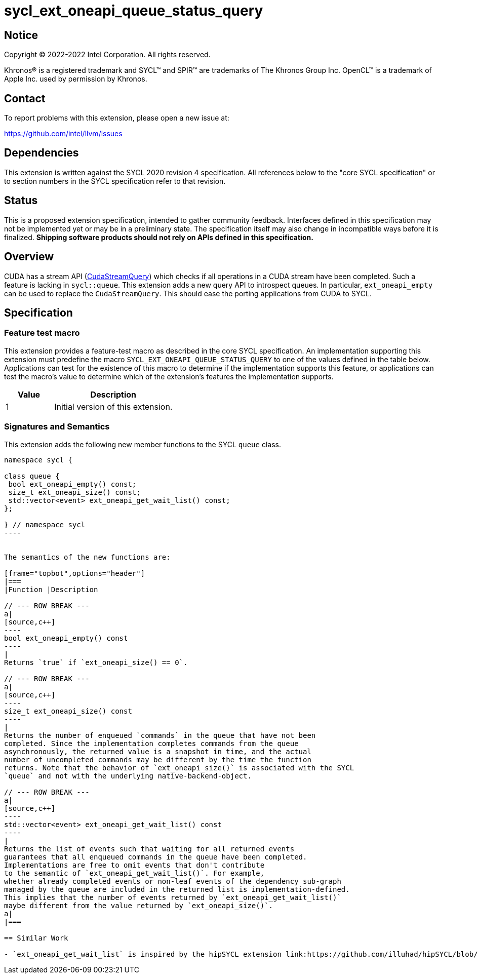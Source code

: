 = sycl_ext_oneapi_queue_status_query

:source-highlighter: coderay
:coderay-linenums-mode: table

// This section needs to be after the document title.
:doctype: book
:toc2:
:toc: left
:encoding: utf-8
:lang: en
:dpcpp: pass:[DPC++]

// Set the default source code type in this document to C++,
// for syntax highlighting purposes.  This is needed because
// docbook uses c++ and html5 uses cpp.
:language: {basebackend@docbook:c++:cpp}


== Notice

Copyright (C) 2022-2022 Intel Corporation.  All rights reserved.

Khronos(R) is a registered trademark and SYCL(TM) and SPIR(TM) are trademarks
of The Khronos Group Inc.  OpenCL(TM) is a trademark of Apple Inc. used by
permission by Khronos.


== Contact

To report problems with this extension, please open a new issue at:

https://github.com/intel/llvm/issues


== Dependencies

This extension is written against the SYCL 2020 revision 4 specification. All
references below to the "core SYCL specification" or to section numbers in the
SYCL specification refer to that revision.

== Status

This is a proposed extension specification, intended to gather community
feedback. Interfaces defined in this specification may not be implemented yet
or may be in a preliminary state. The specification itself may also change in
incompatible ways before it is finalized.  *Shipping software products should
not rely on APIs defined in this specification.*

== Overview

CUDA has a stream API 
(link:https://docs.nvidia.com/cuda/cuda-runtime-api/group__CUDART__STREAM.html#group__CUDART__STREAM_1g2021adeb17905c7ec2a3c1bf125c5435[CudaStreamQuery]) which checks if all operations in a CUDA stream have been completed. Such a feature is lacking in `sycl::queue`. This extension adds a new query API to introspect queues. In particular, `ext_oneapi_empty` can be used to replace the `CudaStreamQuery`. This should ease the porting applications from CUDA to SYCL.

== Specification

=== Feature test macro


This extension provides a feature-test macro as described in the core SYCL
specification. An implementation supporting this extension must predefine the
macro `SYCL_EXT_ONEAPI_QUEUE_STATUS_QUERY` to one of the values defined in the table
below. Applications can test for the existence of this macro to determine if
the implementation supports this feature, or applications can test the macro's
value to determine which of the extension's features the implementation
supports.

[%header,cols="2,5"]
|===
|Value
|Description

|1
|Initial version of this extension.
|===


=== Signatures and Semantics 

This extension adds the following new member functions to the SYCL `queue` class.

```
namespace sycl {

class queue {
 bool ext_oneapi_empty() const;
 size_t ext_oneapi_size() const;
 std::vector<event> ext_oneapi_get_wait_list() const;
};

} // namespace sycl
----


The semantics of the new functions are: 

[frame="topbot",options="header"]
|===
|Function |Description

// --- ROW BREAK ---
a|
[source,c++]
----
bool ext_oneapi_empty() const
----
|
Returns `true` if `ext_oneapi_size() == 0`.

// --- ROW BREAK ---
a|
[source,c++]
----
size_t ext_oneapi_size() const
----
|
Returns the number of enqueued `commands` in the queue that have not been 
completed. Since the implementation completes commands from the queue
asynchronously, the returned value is a snapshot in time, and the actual 
number of uncompleted commands may be different by the time the function 
returns. Note that the behavior of `ext_oneapi_size()` is associated with the SYCL 
`queue` and not with the underlying native-backend-object.

// --- ROW BREAK ---
a|
[source,c++]
----
std::vector<event> ext_oneapi_get_wait_list() const
----
|
Returns the list of events such that waiting for all returned events
guarantees that all enqueued commands in the queue have been completed.
Implementations are free to omit events that don't contribute
to the semantic of `ext_oneapi_get_wait_list()`. For example,
whether already completed events or non-leaf events of the dependency sub-graph
managed by the queue are included in the returned list is implementation-defined.
This implies that the number of events returned by `ext_oneapi_get_wait_list()`
maybe different from the value returned by `ext_oneapi_size()`.
a|
|===

== Similar Work

- `ext_oneapi_get_wait_list` is inspired by the hipSYCL extension link:https://github.com/illuhad/hipSYCL/blob/develop/doc/extensions.md#hipsycl_ext_queue_wait_list[queue_wait_list]. 
